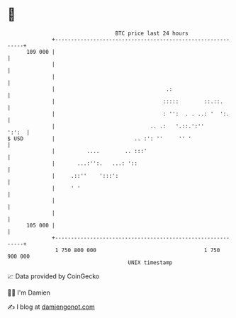 * 👋

#+begin_example
                                     BTC price last 24 hours                    
                 +------------------------------------------------------------+ 
         109 000 |                                                            | 
                 |                                                            | 
                 |                                                            | 
                 |                                   .:                       | 
                 |                                  :::::        ::.::.       | 
                 |                                  : '':  . . ..: '  ':.     | 
                 |                              .. .:   '.::.':''       ':':  | 
   $ USD         |                         .. :': ''     '' '                 | 
                 |          ....        .. :::'                               | 
                 |       ...:'':.   ...: '::                                  | 
                 |     .::''    ':::':                                        | 
                 |     ' '                                                    | 
                 |                                                            | 
                 |                                                            | 
         105 000 |                                                            | 
                 +------------------------------------------------------------+ 
                  1 750 800 000                                  1 750 900 000  
                                         UNIX timestamp                         
#+end_example
📈 Data provided by CoinGecko

🧑‍💻 I'm Damien

✍️ I blog at [[https://www.damiengonot.com][damiengonot.com]]
